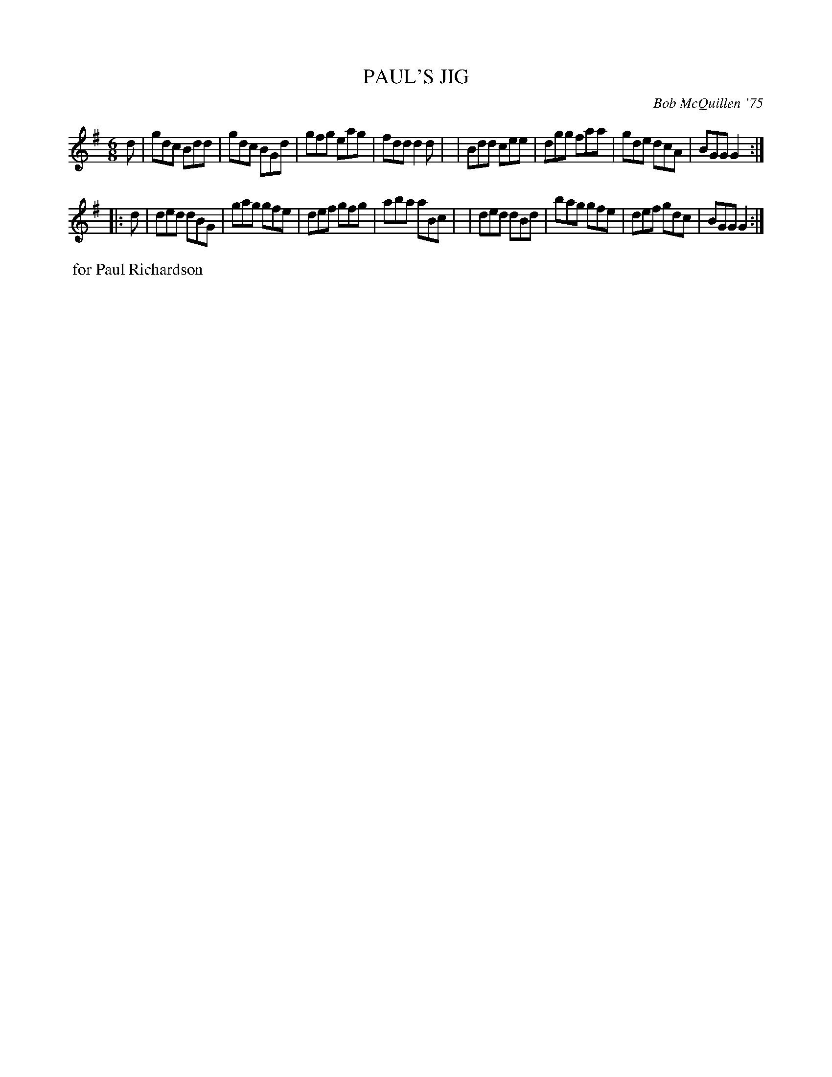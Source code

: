 X: 02098
T: PAUL'S JIG
C: Bob McQuillen '75
B: Bob's Note Book 1&2 #98
R: jig
Z: 2019 John Chambers <jc:trillian.mit.edu>
M: 6/8
L: 1/8
K: G
d \
| gdc Bdd | gdc BGd | gfg eag | fdd d2d |\
| Bdd cee | dgg faa | gde dcA | BGG G2 :|
|: d \
| ded dBG | gag gfe | def gfg | aba aBc |\
| ded dBd | bag gfe | def gdc | BGG G2 :|
%%begintext align
%% for Paul Richardson
%%endtext
